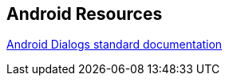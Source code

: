 == Android Resources
	
http://developer.android.com/guide/topics/ui/dialogs.html[Android Dialogs standard documentation]

	